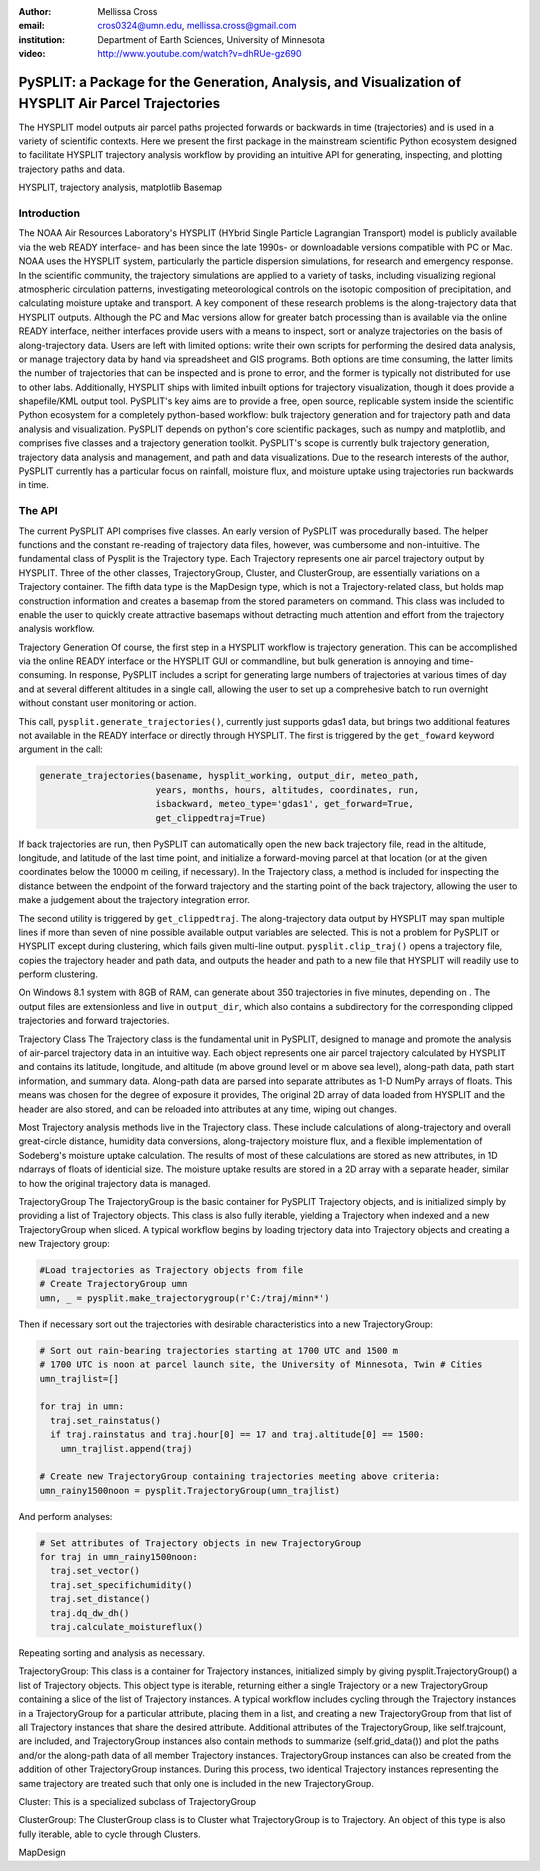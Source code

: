 :author: Mellissa Cross
:email: cros0324@umn.edu, mellissa.cross@gmail.com
:institution: Department of Earth Sciences, University of Minnesota

:video: http://www.youtube.com/watch?v=dhRUe-gz690

-----------------------------------------------------------------------------------------------------
PySPLIT: a Package for the Generation, Analysis, and Visualization of HYSPLIT Air Parcel Trajectories
-----------------------------------------------------------------------------------------------------

.. class:: abstract

   The HYSPLIT model outputs air parcel paths projected forwards or backwards in time (trajectories) and is used in a variety of scientific contexts.  Here we present the first package in the mainstream scientific Python ecosystem designed to facilitate HYSPLIT trajectory analysis workflow by providing an intuitive API for generating, inspecting, and plotting trajectory paths and data.

.. class:: keywords

   HYSPLIT, trajectory analysis, matplotlib Basemap

Introduction
------------
The NOAA Air Resources Laboratory's HYSPLIT (HYbrid Single Particle Lagrangian Transport) model is publicly available via the web READY interface- and has been since the late 1990s- or downloadable versions compatible with PC or Mac.  NOAA uses the HYSPLIT system, particularly the particle dispersion simulations, for research and emergency response.  In the scientific community, the trajectory simulations are applied to a variety of tasks, including visualizing regional atmospheric circulation patterns, investigating meteorological controls on the isotopic composition of precipitation, and calculating moisture uptake and transport.  A key component of these research problems is the along-trajectory data that HYSPLIT outputs.  Although the PC and Mac versions allow for greater batch processing than is available via the online READY interface, neither interfaces provide users with a means to inspect, sort or analyze trajectories on the basis of along-trajectory data.  Users are left with limited options: write their own scripts for performing the desired data analysis, or manage trajectory data by hand via spreadsheet and GIS programs.  Both options are time consuming, the latter limits the number of trajectories that can be inspected and is prone to error, and the former is typically not distributed for use to other labs.  Additionally, HYSPLIT ships with limited inbuilt options for trajectory visualization, though it does provide a shapefile/KML output tool.  PySPLIT's key aims are to provide a free, open source, replicable system inside the scientific Python ecosystem for a completely python-based workflow: bulk trajectory generation and for trajectory path and data analysis and visualization.
PySPLIT depends on python's core scientific packages, such as numpy and matplotlib, and comprises five classes and a trajectory generation toolkit.  PySPLIT's scope is currently bulk trajectory generation, trajectory data analysis and management, and path and data visualizations.  Due to the research interests of the author, PySPLIT currently has a particular focus on rainfall, moisture flux, and moisture uptake using trajectories run backwards in time.

The API
-------
The current PySPLIT API comprises five classes.  An early version of PySPLIT was procedurally based.  The helper functions and the constant re-reading of trajectory data files, however, was cumbersome and non-intuitive.  The fundamental class of Pysplit is the Trajectory type.  Each Trajectory represents one air parcel trajectory output by HYSPLIT.  Three of the other classes, TrajectoryGroup, Cluster, and ClusterGroup, are essentially variations on a Trajectory container.  The fifth data type is the MapDesign type, which is not a Trajectory-related class, but holds map construction information and creates a basemap from the stored parameters on command.  This class was included to enable the user to quickly create attractive basemaps without detracting much attention and effort from the trajectory analysis workflow.

Trajectory Generation
Of course, the first step in a HYSPLIT workflow is trajectory generation.  This can be accomplished via the online READY interface or the HYSPLIT GUI or commandline, but bulk generation is annoying and time-consuming.  In response, PySPLIT includes a script for generating large numbers of trajectories at various times of day and at several different altitudes in a single call, allowing the user to set up a comprehesive batch to run overnight without constant user monitoring or action.

This call, ``pysplit.generate_trajectories()``, currently just supports gdas1 data, but brings two additional features not available in the READY interface or directly through HYSPLIT.  The first is triggered by the ``get_foward`` keyword argument in the call:

.. code-block:: python

   generate_trajectories(basename, hysplit_working, output_dir, meteo_path,
                         years, months, hours, altitudes, coordinates, run,
                         isbackward, meteo_type='gdas1', get_forward=True,
                         get_clippedtraj=True)

If back trajectories are run, then PySPLIT can automatically open the new back trajectory file, read in the altitude, longitude, and latitude of the last time point, and initialize a forward-moving parcel at that location (or at the given coordinates below the 10000 m ceiling, if necessary).  In the Trajectory class, a method is included for inspecting the distance between the endpoint of the forward trajectory and the starting point of the back trajectory, allowing the user to make a judgement about the trajectory integration error.

The second utility is triggered by ``get_clippedtraj``.  The along-trajectory data output by HYSPLIT may span multiple lines if more than seven of nine possible available output variables are selected.  This is not a problem for PySPLIT or HYSPLIT except during clustering, which fails given multi-line output.  ``pysplit.clip_traj()`` opens a trajectory file, copies the trajectory header and path data, and outputs the header and path to a new file that HYSPLIT will readily use to perform clustering.

On Windows 8.1 system with 8GB of RAM, can generate about 350 trajectories in five minutes, depending on .  The output files are extensionless and live in  ``output_dir``, which also contains a subdirectory for the corresponding clipped trajectories and forward trajectories.

Trajectory Class
The Trajectory class is the fundamental unit in PySPLIT, designed to manage and promote the analysis of air-parcel trajectory data in an intuitive way.  Each object represents one air parcel trajectory calculated by HYSPLIT and contains its latitude, longitude, and altitude (m above ground level or m above sea level), along-path data, path start information, and summary data.  Along-path data are parsed into separate attributes as 1-D NumPy arrays of floats.  This means was chosen for the degree of exposure it provides, The original 2D array of data loaded from HYSPLIT and the header are also stored, and can be reloaded into attributes at any time, wiping out changes.

Most Trajectory analysis methods live in the Trajectory class.  These include calculations of along-trajectory and overall great-circle distance, humidity data conversions, along-trajectory moisture flux, and a flexible implementation of Sodeberg's moisture uptake calculation.  The results of most of these calculations are stored as new attributes, in 1D ndarrays of floats of identicial size.  The moisture uptake results are stored in a 2D array with a separate header, similar to how the original trajectory data is managed.

TrajectoryGroup
The TrajectoryGroup is the basic container for PySPLIT Trajectory objects, and is initialized simply by providing a list of Trajectory objects.  This class is also fully iterable, yielding a Trajectory when indexed and a new TrajectoryGroup when sliced.  A typical workflow begins by loading trjectory data into Trajectory objects and creating a new Trajectory group:

.. code-block:: python

   #Load trajectories as Trajectory objects from file
   # Create TrajectoryGroup umn
   umn, _ = pysplit.make_trajectorygroup(r'C:/traj/minn*')

Then if necessary sort out the trajectories with desirable characteristics into a new TrajectoryGroup:

.. code-block:: python

   # Sort out rain-bearing trajectories starting at 1700 UTC and 1500 m
   # 1700 UTC is noon at parcel launch site, the University of Minnesota, Twin # Cities
   umn_trajlist=[]

   for traj in umn:
     traj.set_rainstatus()
     if traj.rainstatus and traj.hour[0] == 17 and traj.altitude[0] == 1500:
       umn_trajlist.append(traj)

   # Create new TrajectoryGroup containing trajectories meeting above criteria:
   umn_rainy1500noon = pysplit.TrajectoryGroup(umn_trajlist)

And perform analyses:

.. code-block:: python

   # Set attributes of Trajectory objects in new TrajectoryGroup
   for traj in umn_rainy1500noon:
     traj.set_vector()
     traj.set_specifichumidity()
     traj.set_distance()
     traj.dq_dw_dh()
     traj.calculate_moistureflux()

Repeating sorting and analysis as necessary.

TrajectoryGroup: This class is a container for Trajectory instances, initialized simply by giving pysplit.TrajectoryGroup() a list of Trajectory objects.  This object type is iterable, returning either a single Trajectory or a new TrajectoryGroup containing a slice of the list of Trajectory instances.  A typical workflow includes cycling through the Trajectory instances in a TrajectoryGroup for a particular attribute, placing them in a list, and creating a new TrajectoryGroup from that list of all Trajectory instances that share the desired attribute.  Additional attributes of the TrajectoryGroup, like self.trajcount, are included, and TrajectoryGroup instances also contain methods to summarize (self.grid_data()) and plot the paths and/or the along-path data of all member Trajectory instances.  TrajectoryGroup instances can also be created from the addition of other TrajectoryGroup instances.  During this process, two identical Trajectory instances representing the same trajectory are treated such that only one is included in the new TrajectoryGroup.

Cluster: This is a specialized subclass of TrajectoryGroup

ClusterGroup:  The ClusterGroup class is to Cluster what TrajectoryGroup is to Trajectory.  An object of this type is also fully iterable, able to cycle through Clusters.

MapDesign
